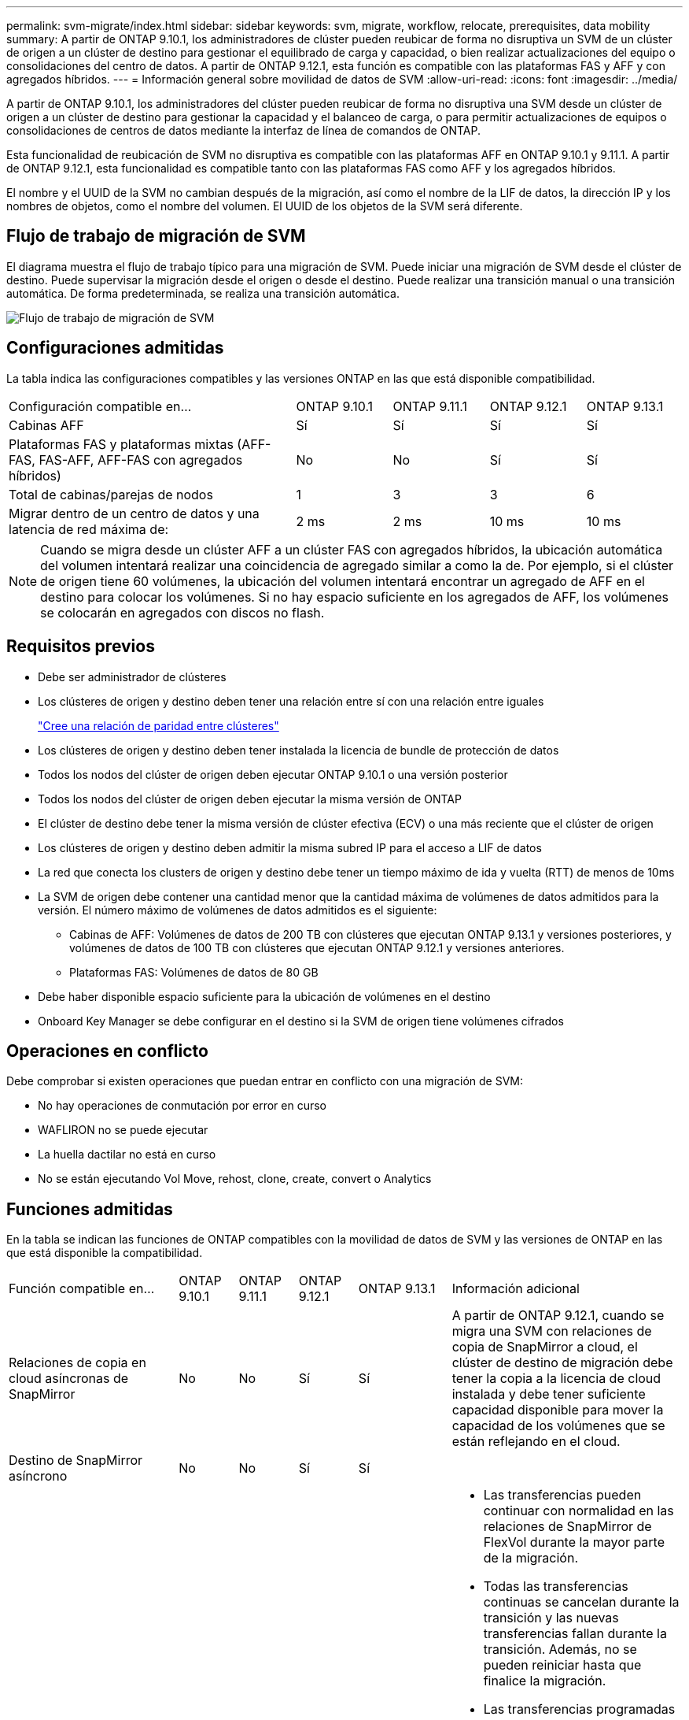 ---
permalink: svm-migrate/index.html 
sidebar: sidebar 
keywords: svm, migrate, workflow, relocate, prerequisites, data mobility 
summary: A partir de ONTAP 9.10.1, los administradores de clúster pueden reubicar de forma no disruptiva un SVM de un clúster de origen a un clúster de destino para gestionar el equilibrado de carga y capacidad, o bien realizar actualizaciones del equipo o consolidaciones del centro de datos. A partir de ONTAP 9.12.1, esta función es compatible con las plataformas FAS y AFF y con agregados híbridos. 
---
= Información general sobre movilidad de datos de SVM
:allow-uri-read: 
:icons: font
:imagesdir: ../media/


[role="lead"]
A partir de ONTAP 9.10.1, los administradores del clúster pueden reubicar de forma no disruptiva una SVM desde un clúster de origen a un clúster de destino para gestionar la capacidad y el balanceo de carga, o para permitir actualizaciones de equipos o consolidaciones de centros de datos mediante la interfaz de línea de comandos de ONTAP.

Esta funcionalidad de reubicación de SVM no disruptiva es compatible con las plataformas AFF en ONTAP 9.10.1 y 9.11.1. A partir de ONTAP 9.12.1, esta funcionalidad es compatible tanto con las plataformas FAS como AFF y los agregados híbridos.

El nombre y el UUID de la SVM no cambian después de la migración, así como el nombre de la LIF de datos, la dirección IP y los nombres de objetos, como el nombre del volumen. El UUID de los objetos de la SVM será diferente.



== Flujo de trabajo de migración de SVM

El diagrama muestra el flujo de trabajo típico para una migración de SVM. Puede iniciar una migración de SVM desde el clúster de destino. Puede supervisar la migración desde el origen o desde el destino. Puede realizar una transición manual o una transición automática. De forma predeterminada, se realiza una transición automática.

image::../media/workflow_svm_migrate.gif[Flujo de trabajo de migración de SVM]



== Configuraciones admitidas

La tabla indica las configuraciones compatibles y las versiones ONTAP en las que está disponible compatibilidad.

[cols="3,1,1,1,1"]
|===


| Configuración compatible en... | ONTAP 9.10.1 | ONTAP 9.11.1 | ONTAP 9.12.1 | ONTAP 9.13.1 


| Cabinas AFF | Sí | Sí | Sí | Sí 


| Plataformas FAS y plataformas mixtas (AFF-FAS, FAS-AFF, AFF-FAS con agregados híbridos) | No | No | Sí | Sí 


| Total de cabinas/parejas de nodos | 1 | 3 | 3 | 6 


| Migrar dentro de un centro de datos y una latencia de red máxima de: | 2 ms | 2 ms | 10 ms | 10 ms 
|===

NOTE: Cuando se migra desde un clúster AFF a un clúster FAS con agregados híbridos, la ubicación automática del volumen intentará realizar una coincidencia de agregado similar a como la de. Por ejemplo, si el clúster de origen tiene 60 volúmenes, la ubicación del volumen intentará encontrar un agregado de AFF en el destino para colocar los volúmenes. Si no hay espacio suficiente en los agregados de AFF, los volúmenes se colocarán en agregados con discos no flash.



== Requisitos previos

* Debe ser administrador de clústeres
* Los clústeres de origen y destino deben tener una relación entre sí con una relación entre iguales
+
link:https://review.docs.netapp.com/us-en/ontap_main/peering/create-cluster-relationship-93-later-task.html["Cree una relación de paridad entre clústeres"]

* Los clústeres de origen y destino deben tener instalada la licencia de bundle de protección de datos
* Todos los nodos del clúster de origen deben ejecutar ONTAP 9.10.1 o una versión posterior
* Todos los nodos del clúster de origen deben ejecutar la misma versión de ONTAP
* El clúster de destino debe tener la misma versión de clúster efectiva (ECV) o una más reciente que el clúster de origen
* Los clústeres de origen y destino deben admitir la misma subred IP para el acceso a LIF de datos
* La red que conecta los clusters de origen y destino debe tener un tiempo máximo de ida y vuelta (RTT) de menos de 10ms
* La SVM de origen debe contener una cantidad menor que la cantidad máxima de volúmenes de datos admitidos para la versión. El número máximo de volúmenes de datos admitidos es el siguiente:
+
** Cabinas de AFF: Volúmenes de datos de 200 TB con clústeres que ejecutan ONTAP 9.13.1 y versiones posteriores, y volúmenes de datos de 100 TB con clústeres que ejecutan ONTAP 9.12.1 y versiones anteriores.
** Plataformas FAS: Volúmenes de datos de 80 GB


* Debe haber disponible espacio suficiente para la ubicación de volúmenes en el destino
* Onboard Key Manager se debe configurar en el destino si la SVM de origen tiene volúmenes cifrados




== Operaciones en conflicto

Debe comprobar si existen operaciones que puedan entrar en conflicto con una migración de SVM:

* No hay operaciones de conmutación por error en curso
* WAFLIRON no se puede ejecutar
* La huella dactilar no está en curso
* No se están ejecutando Vol Move, rehost, clone, create, convert o Analytics




== Funciones admitidas

En la tabla se indican las funciones de ONTAP compatibles con la movilidad de datos de SVM y las versiones de ONTAP en las que está disponible la compatibilidad.

[cols="3,1,1,1,1,4"]
|===


| Función compatible en... | ONTAP 9.10.1 | ONTAP 9.11.1 | ONTAP 9.12.1 | ONTAP 9.13.1 | Información adicional 


| Relaciones de copia en cloud asíncronas de SnapMirror | No | No | Sí | Sí | A partir de ONTAP 9.12.1, cuando se migra una SVM con relaciones de copia de SnapMirror a cloud, el clúster de destino de migración debe tener la copia a la licencia de cloud instalada y debe tener suficiente capacidad disponible para mover la capacidad de los volúmenes que se están reflejando en el cloud. 


| Destino de SnapMirror asíncrono | No | No | Sí | Sí |  


| SnapMirror asíncrono de origen | No | Sí | Sí | Sí  a| 
* Las transferencias pueden continuar con normalidad en las relaciones de SnapMirror de FlexVol durante la mayor parte de la migración.
* Todas las transferencias continuas se cancelan durante la transición y las nuevas transferencias fallan durante la transición. Además, no se pueden reiniciar hasta que finalice la migración.
* Las transferencias programadas que se cancelaron o se perdieron durante la migración no se inician automáticamente una vez completada la migración.
+
[NOTE]
====
Cuando se migra un origen de SnapMirror, ONTAP no impide la eliminación del volumen después de la migración hasta que la actualización de SnapMirror se lleve a cabo después. Esto sucede porque la información relacionada con SnapMirror para los volúmenes de origen de SnapMirror migrados solo se conoce después de que se completa la primera actualización.

====




| Protección autónoma de ransomware | No | No | Sí | Sí |  


| Gestor de claves externas | No | Sí | Sí | Sí |  


| FabricPool | No | Sí | Sí | Sí  a| 
Más información acerca de xref:FabricPool support[Soporte de FabricPool].



| Relaciones de ventilador (el origen de migración tiene un volumen de origen de SnapMirror con más de un destino) | No | Sí | Sí | Sí |  


| Flash Pool | No | No | Sí | Sí |  


| Replicación de la programación de trabajos | No | Sí | Sí | Sí | En ONTAP 9.10.1, las programaciones de trabajos no se replican durante la migración y se deben crear manualmente en el destino. A partir de ONTAP 9.11.1, las programaciones de tareas que utiliza el origen se replican automáticamente durante la migración. 


| Cifrado de volúmenes de NetApp | Sí | Sí | Sí | Sí |  


| Registro de auditoría de NFS y SMB | No | No | No | Sí  a| 
Antes de la migración de SVM:

* La redirección de registros de auditoría debe estar habilitada en el clúster de destino.
* La ruta de destino del registro de auditoría de la SVM de origen debe crearse en el clúster de destino.




| NFS v3, NFS v4,1 y NFS v4,2 | Sí | Sí | Sí | Sí |  


| NFS v4,0 | No | No | Sí | Sí |  


| Protocolo NFS v4.0 | No | No | Sí |  | Protocolo SMB 


| No | No | Sí | Sí  a| 
* A partir de ONTAP 9.12.1, la migración de SVM incluye una migración disruptiva con SMB.

| Conexión de SVM para aplicaciones SnapMirror 
|===


=== Soporte de FabricPool

La migración de SVM se admite con volúmenes en FabricPools para las siguientes plataformas:

* Plataforma Azure NetApp Files. Todas las políticas de organización en niveles son compatibles (solo Snapshot, automático, all y ninguna).
* Plataforma en las instalaciones. Solo se admite la política de organización en niveles de volúmenes «ninguno».




== Funciones no admitidas

Las siguientes funciones no son compatibles con la migración de SVM:

* Cloud Volumes ONTAP
* Volúmenes de FlexCache
* Volúmenes de FlexGroup
* Directiva IPSec
* LIF IPv6
* Cargas de trabajo iSCSI
* Mirroring con carga compartida
* MetroCluster
* NDMP
* SAN, NVMe sobre fibra, VSCAN, vStorage, replicación de S3
* SMTape
* SnapLock
* SVM-DR
* Migración de SVM cuando la gestión de claves incorporada (OKM) del clúster de origen tiene habilitado el modo de criterios comunes (CC)
* Continuidad empresarial de SnapMirror sincrónico y SnapMirror
* Qtree, cuota
* LIF VIP/BGP
* Virtual Storage Console para VMware vSphere (VSC forma parte de https://["Herramientas de ONTAP para el dispositivo virtual de VMware vSphere"^] A partir de VSC 7.0).
* Clones de volúmenes

